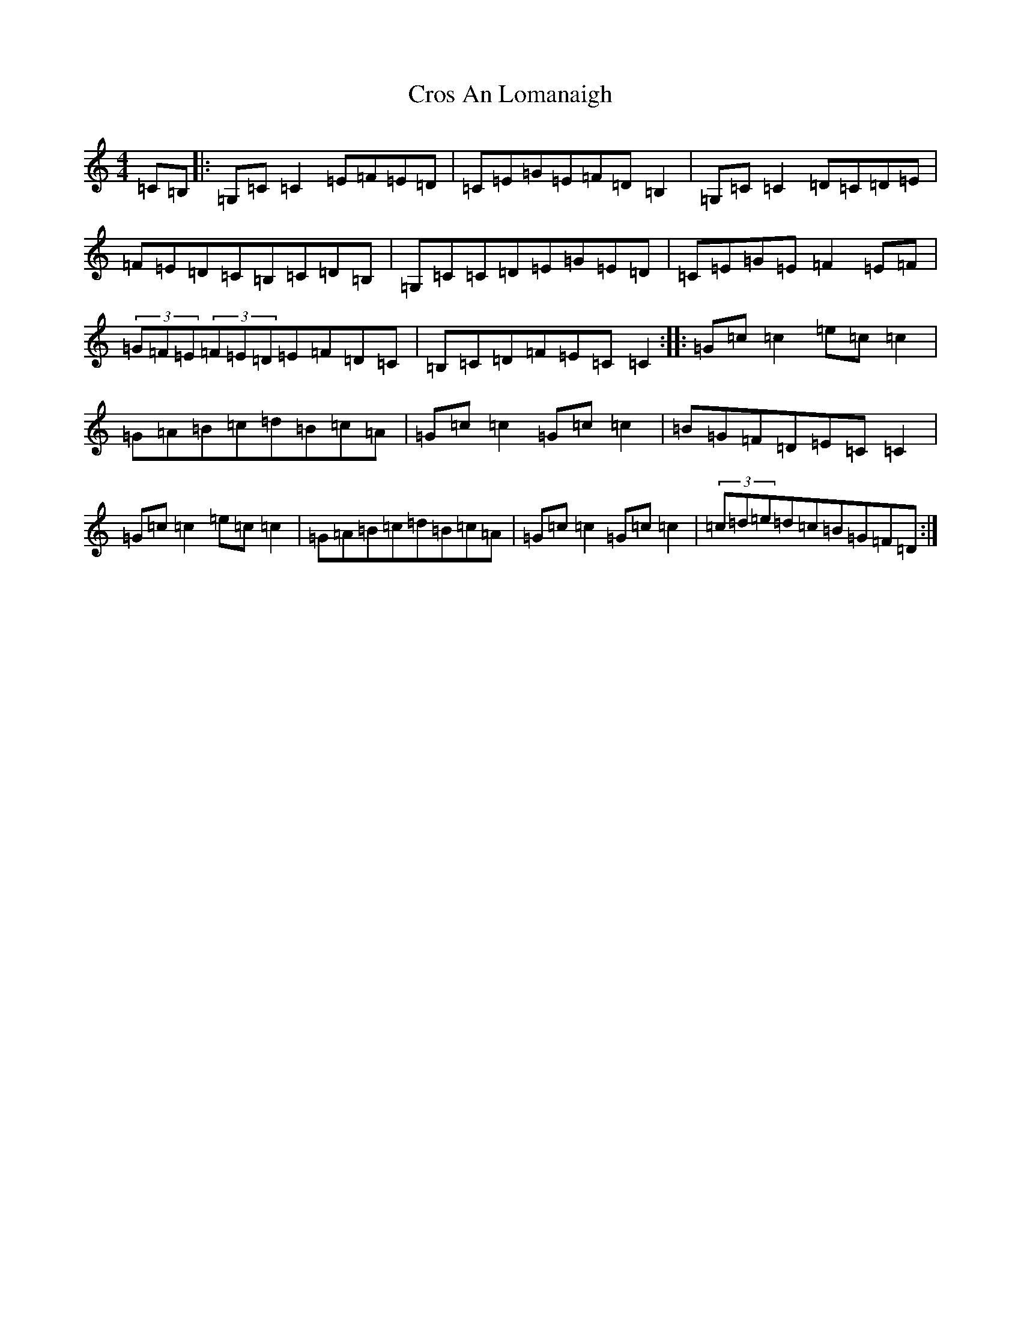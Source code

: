 X: 4439
T: Cros An Lomanaigh
S: https://thesession.org/tunes/2099#setting2099
R: reel
M:4/4
L:1/8
K: C Major
=C=B,|:=G,=C=C2=E=F=E=D|=C=E=G=E=F=D=B,2|=G,=C=C2=D=C=D=E|=F=E=D=C=B,=C=D=B,|=G,=C=C=D=E=G=E=D|=C=E=G=E=F2=E=F|(3=G=F=E(3=F=E=D=E=F=D=C|=B,=C=D=F=E=C=C2:||:=G=c=c2=e=c=c2|=G=A=B=c=d=B=c=A|=G=c=c2=G=c=c2|=B=G=F=D=E=C=C2|=G=c=c2=e=c=c2|=G=A=B=c=d=B=c=A|=G=c=c2=G=c=c2|(3=c=d=e=d=c=B=G=F=D:|